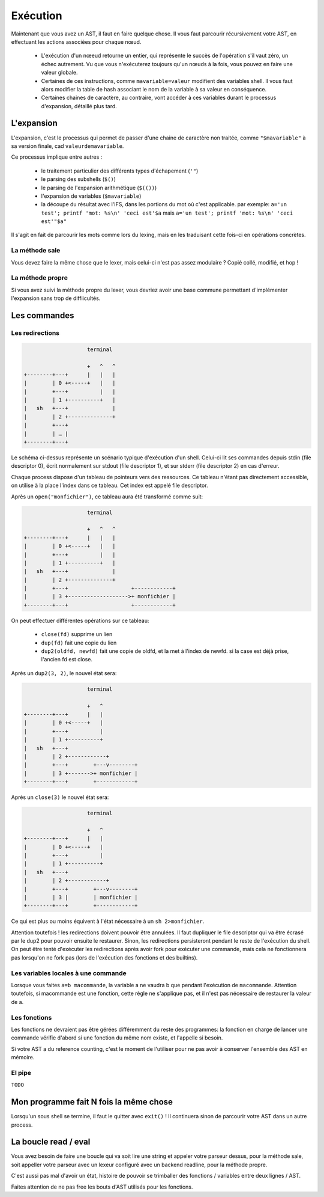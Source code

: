 Exécution
=========

Maintenant que vous avez un AST, il faut en faire quelque chose.
Il vous faut parcourir récursivement votre AST, en effectuant les actions associées pour chaque nœud.

 - L'exécution d'un nœeud retourne un entier, qui représente le succès de l'opération s'il vaut zéro,
   un échec autrement. Vu que vous n'exécuterez toujours qu'un nœuds à la fois, vous pouvez en faire 
   une valeur globale.

 - Certaines de ces instructions, comme ``mavariable=valeur`` modifient des variables shell. Il vous faut
   alors modifier la table de hash associant le nom de la variable à sa valeur en conséquence.

 - Certaines chaines de caractère, au contraire, vont accéder à ces variables durant le processus
   d'expansion, détaillé plus tard.

L'expansion
-----------

L'expansion, c'est le processus qui permet de passer d'une chaine de caractère non traitée, comme 
``"$mavariable"`` à sa version finale, cad ``valeurdemavariable``.

Ce processus implique entre autres :

  - le traitement particulier des différents types d'échapement (``'"``)
  - le parsing des subshells (``$()``)
  - le parsing de l'expansion arithmétique (``$(())``)
  - l'expansion de variables (``$mavariable``)
  - la découpe du résultat avec l'IFS, dans les portions du mot où c'est applicable.
    par exemple: ``a='un test'; printf 'mot: %s\n' 'ceci est'$a``
    mais ``a='un test'; printf 'mot: %s\n' 'ceci est'"$a"``

Il s'agit en fait de parcourir les mots comme lors du lexing, mais en les traduisant cette fois-ci
en opérations concrètes.

La méthode sale
~~~~~~~~~~~~~~~

Vous devez faire la même chose que le lexer, mais celui-ci n'est pas assez modulaire ? Copié collé,
modifié, et hop !

La méthode propre
~~~~~~~~~~~~~~~~~

Si vous avez suivi la méthode propre du lexer, vous devriez avoir une base commune permettant
d'implémenter l'expansion sans trop de diffiicultés.

Les commandes
-------------

Les redirections
~~~~~~~~~~~~~~~~

.. code-block:: none

                      terminal

                      +   ^   ^
  +--------+---+      |   |   |
  |        | 0 +<-----+   |   |
  |        +---+          |   |
  |        | 1 +----------+   |
  |   sh   +---+              |
  |        | 2 +--------------+
  |        +---+
  |        | … |
  +--------+---+


Le schéma ci-dessus représente un scénario typique d'exécution d'un shell. Celui-ci lit ses commandes depuis stdin (file descriptor 0), écrit normalement sur stdout (file descriptor 1), et sur stderr (file descriptor 2) en cas d'erreur.

Chaque process dispose d'un tableau de pointeurs vers des ressources. Ce tableau n'étant pas directement accessible, on utilise à la place l'index dans ce tableau. Cet index est appelé file descriptor.

Après un ``open("monfichier")``, ce tableau aura été transformé comme suit:

.. code-block:: none

                      terminal

                      +   ^   ^
  +--------+---+      |   |   |
  |        | 0 +<-----+   |   |
  |        +---+          |   |
  |        | 1 +----------+   |
  |   sh   +---+              |
  |        | 2 +--------------+
  |        +---+                    +------------+
  |        | 3 +------------------->+ monfichier |
  +--------+---+                    +------------+

On peut effectuer différentes opérations sur ce tableau:

 - ``close(fd)`` supprime un lien
 - ``dup(fd)`` fait une copie du lien
 - ``dup2(oldfd, newfd)`` fait une copie de oldfd, et la met à l'index de newfd. si la case est déjà prise, l'ancien fd est close.

Après un ``dup2(3, 2)``, le nouvel état sera:

.. code-block:: none

                      terminal

                      +   ^
  +--------+---+      |   |
  |        | 0 +<-----+   |
  |        +---+          |
  |        | 1 +----------+
  |   sh   +---+
  |        | 2 +------------+
  |        +---+        +---v--------+
  |        | 3 +------->+ monfichier |
  +--------+---+        +------------+

Après un ``close(3)`` le nouvel état sera:

.. code-block:: none

                      terminal

                      +   ^
  +--------+---+      |   |
  |        | 0 +<-----+   |
  |        +---+          |
  |        | 1 +----------+
  |   sh   +---+
  |        | 2 +------------+
  |        +---+        +---v--------+
  |        | 3 |        | monfichier |
  +--------+---+        +------------+

Ce qui est plus ou moins équivent à l'état nécessaire à un ``sh 2>monfichier``.

Attention toutefois ! les redirections doivent pouvoir être annulées. Il faut dupliquer le file descriptor qui va être écrasé par le dup2 pour pouvoir ensuite le restaurer. Sinon, les redirections persisteront pendant le reste de l'exécution du shell. On peut être tenté d'exécuter les redirections après avoir fork pour exécuter une commande, mais cela ne fonctionnera pas lorsqu'on ne fork pas (lors de l'exécution des fonctions et des builtins).

Les variables locales à une commande
~~~~~~~~~~~~~~~~~~~~~~~~~~~~~~~~~~~~

Lorsque vous faites ``a=b macommande``, la variable a ne vaudra b que pendant l'exécution de ``macommande``. Attention toutefois, si macommande est une fonction, cette règle ne s'applique pas, et il n'est pas nécessaire de restaurer la valeur de a.

Les fonctions
~~~~~~~~~~~~~

Les fonctions ne devraient pas être gérées différemment du reste des programmes:
la fonction en charge de lancer une commande vérifie d'abord si une fonction du même nom existe, et l'appelle si besoin.

Si votre AST a du reference counting, c'est le moment de l'utiliser pour ne pas avoir à conserver l'ensemble des AST en mémoire.

El pipe
~~~~~~~

``TODO``

Mon programme fait N fois la même chose
---------------------------------------

Lorsqu'un sous shell se termine, il faut le quitter avec ``exit()`` ! Il continuera sinon de parcourir votre AST
dans un autre process.


La boucle read / eval
---------------------

Vous avez besoin de faire une boucle qui va soit lire une string et appeler votre parseur dessus,
pour la méthode sale, soit appeller votre parseur avec un lexeur configuré avec un backend readline,
pour la méthode propre.

C'est aussi pas mal d'avoir un état, histoire de pouvoir se trimballer des fonctions / variables entre
deux lignes / AST.

Faites attention de ne pas free les bouts d'AST utilisés pour les fonctions.
